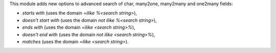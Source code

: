 This module adds new options to advanced search of char, many2one,
many2many and one2many fields:

* *starts with* (uses the domain *=ilike %<search string>*),
* *doesn't start with* (uses the domain *not ilike %<search string>*),
* *ends with* (uses the domain *=ilike <search string>%*),
* *doesn't end with* (uses the domain *not ilike <search string>%*),
* *matches* (uses the domain *=ilike <search string>*).
